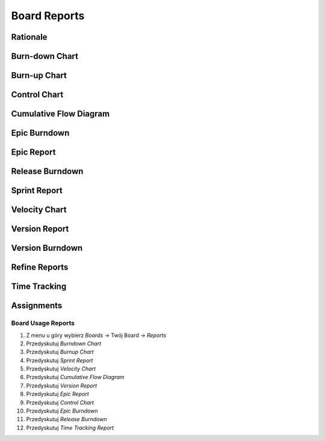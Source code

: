 *************
Board Reports
*************


Rationale
=========
.. figure:: img/jira-report-select-1.png
.. figure:: img/jira-report-select-scrum.png
.. figure:: img/jira-report-select-kanban.png


Burn-down Chart
===============
.. figure:: img/jira-report-burndownchart-storypoints-1.png
.. figure:: img/jira-report-burndownchart-time-1.png
.. figure:: img/jira-report-burndownchart-time-2.png


Burn-up Chart
=============


Control Chart
=============
.. figure:: img/jira-report-controlchart-1.png
.. figure:: img/jira-report-controlchart-2.png
.. figure:: img/jira-report-controlchart-3.png


Cumulative Flow Diagram
=======================
.. figure:: img/jira-report-cumulativeflowdiagram-1.png
.. figure:: img/jira-report-cumulativeflowdiagram-2.gif
.. figure:: img/jira-report-cumulativeflowdiagram-3.png
.. figure:: img/jira-report-cumulativeflowdiagram-4.jpg
.. figure:: img/jira-report-cumulativeflowdiagram-5.png
.. figure:: img/jira-report-cumulativeflowdiagram-6.png
.. figure:: img/jira-report-cumulativeflowdiagram-7.png
.. figure:: img/jira-report-cumulativeflowdiagram-8.png
.. figure:: img/jira-report-cumulativeflowdiagram-9.png
.. figure:: img/jira-report-cumulativeflowdiagram-10.png

Epic Burndown
=============
.. figure:: img/jira-report-epicburndown-1.png
.. figure:: img/jira-report-epicburndown-2.png


Epic Report
===========
.. figure:: img/jira-report-epicreport-1.png
.. figure:: img/jira-report-epicreport-2.png


Release Burndown
================
.. figure:: img/jira-report-releaseburndown-1.jpg
.. figure:: img/jira-report-releaseburndown-2.png
.. figure:: img/jira-report-releaseburndown-3.jpg
.. figure:: img/jira-report-releaseburndown-3.png
.. figure:: img/jira-report-releaseburndown-4.png
.. figure:: img/jira-report-releaseburndown-5.png
.. figure:: img/jira-report-releaseburndown-6.png
.. figure:: img/jira-report-releaseburndown-7.png
.. figure:: img/jira-report-releaseburndown-8.png
.. figure:: img/jira-report-releaseburndown-9.png


Sprint Report
=============


Velocity Chart
==============
.. figure:: img/jira-report-velocityreport-1.png
.. figure:: img/jira-report-velocityreport-2.png


Version Report
==============
.. figure:: img/jira-report-versionreport-1.jpg
.. figure:: img/jira-report-versionreport-2.png
.. figure:: img/jira-report-versionreport-3.png


Version Burndown
================


Refine Reports
==============


Time Tracking
=============
.. figure:: img/jira-report-timetracking-1.png
.. figure:: img/jira-report-timetracking-2.png
.. figure:: img/jira-report-timetracking-3.png


Assignments
===========

Board Usage Reports
-------------------
#. Z menu u góry wybierz `Boards` -> Twój Board -> `Reports`
#. Przedyskutuj `Burndown Chart`
#. Przedyskutuj `Burnup Chart`
#. Przedyskutuj `Sprint Report`
#. Przedyskutuj `Velocity Chart`
#. Przedyskutuj `Cumulative Flow Diagram`
#. Przedyskutuj `Version Report`
#. Przedyskutuj `Epic Report`
#. Przedyskutuj `Control Chart`
#. Przedyskutuj `Epic Burndown`
#. Przedyskutuj `Release Burndown`
#. Przedyskutuj `Time Tracking Report`
